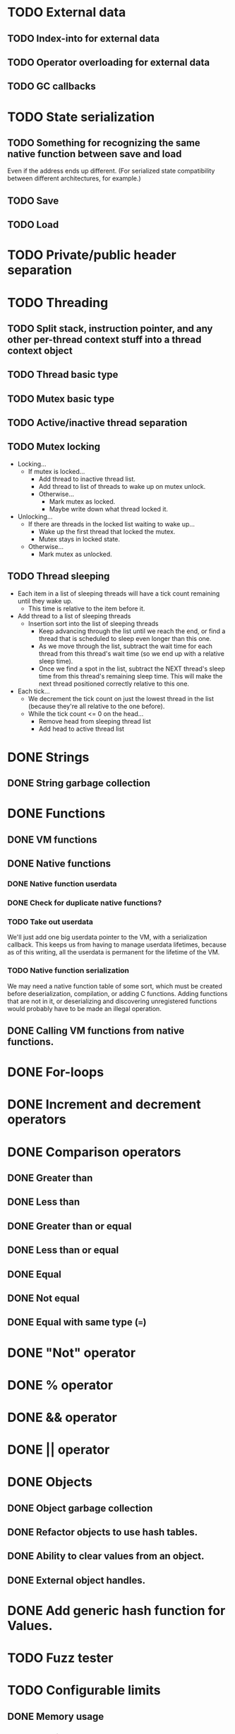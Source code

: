 * TODO External data
** TODO Index-into for external data
** TODO Operator overloading for external data
** TODO GC callbacks
* TODO State serialization
** TODO Something for recognizing the same native function between save and load
Even if the address ends up different. (For serialized state
compatibility between different architectures, for example.)
** TODO Save
** TODO Load
* TODO Private/public header separation
* TODO Threading
** TODO Split stack, instruction pointer, and any other per-thread context stuff into a thread context object
** TODO Thread basic type
** TODO Mutex basic type
** TODO Active/inactive thread separation
** TODO Mutex locking
- Locking...
  - If mutex is locked...
    - Add thread to inactive thread list.
    - Add thread to list of threads to wake up on mutex unlock.
    - Otherwise...
      - Mark mutex as locked.
      - Maybe write down what thread locked it.
- Unlocking...
  - If there are threads in the locked list waiting to wake up...
    - Wake up the first thread that locked the mutex.
    - Mutex stays in locked state.
  - Otherwise...
    - Mark mutex as unlocked.

** TODO Thread sleeping
- Each item in a list of sleeping threads will have a tick count
  remaining until they wake up.
  - This time is relative to the item before it.
- Add thread to a list of sleeping threads
  - Insertion sort into the list of sleeping threads
    - Keep advancing through the list until we reach the end, or find
      a thread that is scheduled to sleep even longer than this one.
    - As we move through the list, subtract the wait time for each
      thread from this thread's wait time (so we end up with a
      relative sleep time).
    - Once we find a spot in the list, subtract the NEXT thread's
      sleep time from this thread's remaining sleep time. This will
      make the next thread positioned correctly relative to this one.
- Each tick...
  - We decrement the tick count on just the lowest thread in
    the list (because they're all relative to the one before).
  - While the tick count <= 0 on the head...
    - Remove head from sleeping thread list
    - Add head to active thread list

* DONE Strings
** DONE String garbage collection
* DONE Functions
** DONE VM functions
** DONE Native functions
*** DONE Native function userdata
*** DONE Check for duplicate native functions?
*** TODO Take out userdata
We'll just add one big userdata pointer to the VM, with a
serialization callback. This keeps us from having to manage userdata
lifetimes, because as of this writing, all the userdata is permanent
for the lifetime of the VM.
*** TODO Native function serialization
We may need a native function table of some sort, which must be
created before deserialization, compilation, or adding C functions.
Adding functions that are not in it, or deserializing and discovering
unregistered functions would probably have to be made an illegal
operation.
** DONE Calling VM functions from native functions.
* DONE For-loops
* DONE Increment and decrement operators
* DONE Comparison operators
** DONE Greater than
** DONE Less than
** DONE Greater than or equal
** DONE Less than or equal
** DONE Equal
** DONE Not equal
** DONE Equal with same type (===)
* DONE "Not" operator
* DONE % operator
* DONE && operator
* DONE || operator
* DONE Objects
** DONE Object garbage collection
** DONE Refactor objects to use hash tables.
** DONE Ability to clear values from an object.
** DONE External object handles.
* DONE Add generic hash function for Values.
* TODO Fuzz tester
* TODO Configurable limits
** DONE Memory usage
*** DONE Max strings
*** DONE Max string length
*** DONE Max stack size
*** DONE Max objects
*** DONE Max fields per object
*** DONE Max allocated memory
Remember to search for all the malloc, reallocs, and strdups.
**** DONE Correctly handle errors for everything
**** DONE Make a tester that randomly starts returning NULL and see if anything breaks.
** DONE Compiler recursion limit
** TODO Max thread count?
* TODO Documentation
Pfffffft

* TODO Can we double-buffer the GC list?
- May not be possible when we have to count external references.
* DONE foo.bar syntactic sugar.
'.' operator must be treated as postfix, I think. It's got the same
precedence level as other postfix operators, and it acts like [],
which is also postfix.

Look into the [] implementation to see how to do postfix operators
with secondary values.

a[b] is...
+ index into operator
  + a
  + b

a.b is...
+ index into operator
  + a
  + "b"

* DONE foo.bar() syntactic sugar.
We'll copy Lua here and insert a "self" parameter as the first
parameter here.

x.a(b, c) is...
+ function call (root)
  + index into operator
    + x
    + "a"
  + function call (param)
    + x
    + function call (param)
      + b
      + function call (param)
        + c
        + NULL

* TODO Deal with code duplication between string and object tables.
Mostly about the "hole" tracking stuff, unless we can genericize the
tables entirely. Would be easy with templates but whatever.

* DONE Maybe implement break.
- We'll have to keep track of what the most recent loop context is.
- Then add code to pop all of that out and jump to the end.
- Meaning we'll have to keep a list of jump points to update once the loop is over.
- Can store that all on the context object, I guess.
- Make sure we don't go outside the function while moving up the context stack!


* DONE Get rid of dump opcode.

* TODO Get rid of all the asserts that were ensuring contexts line up.
* TODO Make sure the error system has a standard way of reporting errors.
Looking at the errorState structure won't work.
** TODO Standardize catastrophic failure reporting
* DONE Looking up a nonexistant entry in an object should return nil and not create anything.
* TODO Catastrophe handling
** TODO Make sure the standard error reporting recognizes the out-of-memory special case.
** DONE (Cancelled) Check every single direct access to a context and add NULL pointer protection.
Ugghhhh
** DONE (Cancelled) Find every nkMalloc, nkRealloc, and nkStrdup, and make sure they all have error handling.
Blaaaaaaaaaaaaaaaagh
** DONE Make a public interface wrapper that handles all the NK_FAILURE_RECOVERY_DECL, NK_SET_FAILURE_RECOVERY*, and NK_CLEAR_FAILURE_RECOVERY crap
Call it... nkx?
** DONE Make sure all calls to stuff outside the engine get stuff properly wrapped.
Check the error status after we get back from the call. Fire off
another catastrophe if we need to.

* DONE Split everything into nkx and nki
* DONE Make errorStateAddError take a VM as a param
Mostly about cleaning up every single call in the code.
Name it nkiVmAddError.
* DONE Garbage collector should only fire off if enough objects have been created since the last run
* DONE Replace every "%u" and "%d" with NK_PRINTF_UINT32 and NK_PRINTF_INT32
* DONE Better platform detection.
16-bit vs 32-bit.
* DONE typedefs for basic types (uint32_t, etc) should have nk prefix (nk_uint32_t, etc).
Prevents us from interfering with other systems. Maintains C++
compatibility.

* DONE User-definable malloc/free replacement
